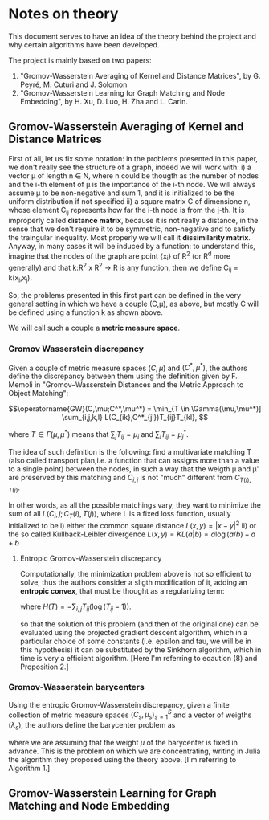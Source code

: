 * Notes on theory

This document serves to have an idea of the theory behind the project and why certain algorithms have been developed. 

The project is mainly based on two papers: 
    1) "Gromov-Wasserstein Averaging of Kernel and Distance Matrices", by G. Peyré, M. Cuturi and J. Solomon
    2) "Gromov-Wasserstein Learning for Graph Matching and Node Embedding", by H. Xu, D. Luo, H. Zha and L. Carin.

** Gromov-Wasserstein Averaging of Kernel and Distance Matrices

First of all, let us fix some notation: in the problems presented in this paper, we don't really see the structure of a graph, 
    indeed we will work with:
        i) a vector \mu of length n \in N, where n could be thougth as the number of nodes and the i-th element of \mu is the 
            importance of the i-th node. We will always assume \mu to be non-negative and sum 1, and it is initialized to be 
            the uniform distribution if not specified
        ii) a square matrix C of dimensione n, whose element C_ij represents how far the i-th node is from the j-th. It is 
            improperly called *distance matrix*, because it is not really a distance, in the sense that we don't require it to be 
            symmetric, non-negative and to satisfy the traingular inequality. Most properly we will call it *dissimilarity matrix*.
            Anyway, in many cases it will be induced by a function: to understand this, imagine that the nodes of the graph are point 
            {x_i} of R^2 (or R^d more generally) and that k:R^2 x R^2 \to R is any function, then we define C_ij = k(x_i,x_j).

So, the problems presented in this first part can be defined in the very general setting in which we have a couple (C,\mu), as above,
but mostly C will be defined using a function k as shown above.

We will call such a couple a *metric measure space*.


*** Gromov Wasserstein discrepancy

Given a couple of metric measure spaces $(C,\mu)$ and $(C^*,\mu^*)$, the authors define the discrepancy between them using the definition 
given by F. Memoli in "Gromov–Wasserstein Distances and the Metric Approach to Object Matching":

$$\operatorname{GW}(C,\mu;C^*,\mu^*) = \min_{T \in \Gamma(\mu,\mu^*)] \sum_{i,j,k,l} L(C_{ik},C^*_{jl})T_{ij}T_{kl}, $$

where $T \in \Gamma(\mu,\mu^*)$ means that $\sum_{j} T_{ij} = \mu_i$ and $\sum_i T_{ij} = \mu^*_j$. 

The idea of such definition is the following: find a multivariate matching T (also called transport plan,i.e. a function that can 
assigns more than a value to a single point) between the nodes, in such a way that the weigth \mu and \mu' are preserved by this 
matching and $C_{i,j}$ is not "much" different from $C_{T(i),T(j)}$. 

In other words, as all the possible matchings vary, they want to minimize the sum of all $L(C_i,j ; C_T(i),T(j))$, where L is a fixed
loss function, usually initialized to be  
    i) either the common square distance $L(x,y) = |x-y|^2$
    ii) or the so called Kullback-Leibler divergence $L(x,y) = KL(a|b) = a\log(a/b)-a+b$


**** Entropic Gromov-Wasserstein discrepancy

Computationally, the minimization problem above is not so efficient to solve, thus the authors consider a sligth modification of it,
adding an *entropic convex*, that must be thought as a regularizing term:

\begin{equation}
\operatorname{GW}_{\varepsilon}(C,\mu;C^*,\mu^*) = \min_{T \in \Gamma(\mu,\mu^*)} \sum_{i,j,k,l} L(C_{ik},C^*_{jl})T_{ij}T_{kl} -
\varepsilon H(T), 
\end{equation}

where $H(T)=-\sum_{i,j}T_{ij}(\log(T_{ij}-1))$.


so that the solution of this problem (and then of the original one) can be evaluated using the projected gradient descent algorithm,
which in a particular choice of some constants (i.e. epsilon and tau, we will be in this hypothesis) it can be substituted by the 
Sinkhorn algorithm, which in time is very a efficient algorithm. 
[Here I'm referring to eqaution (8) and Proposition 2.]


*** Gromov-Wasserstein barycenters

Using the entropic Gromov-Wasserstein discrepancy, given a finite collection of metric measure spaces $(C_s,\mu_s)_{s=1}^S$ and a vector of
weigths $(\lambda_s)$, the authors define the barycenter problem as

\begin{equation}
\min_{C \in \mathbb{R}^{N \times N}} \sum_{s=1}^S\lambda_s \operatorname{GW}_{\varepsilon}(C,\mu;C_s,\mu_s),
\end{equation}

where we are assuming that the weight $\mu$ of the barycenter is fixed in advance.
This is the problem on which we are concentrating, writing in Julia the algorithm they proposed using the theory above.
[I'm referring to Algorithm 1.]


** Gromov-Wasserstein Learning for Graph Matching and Node Embedding


